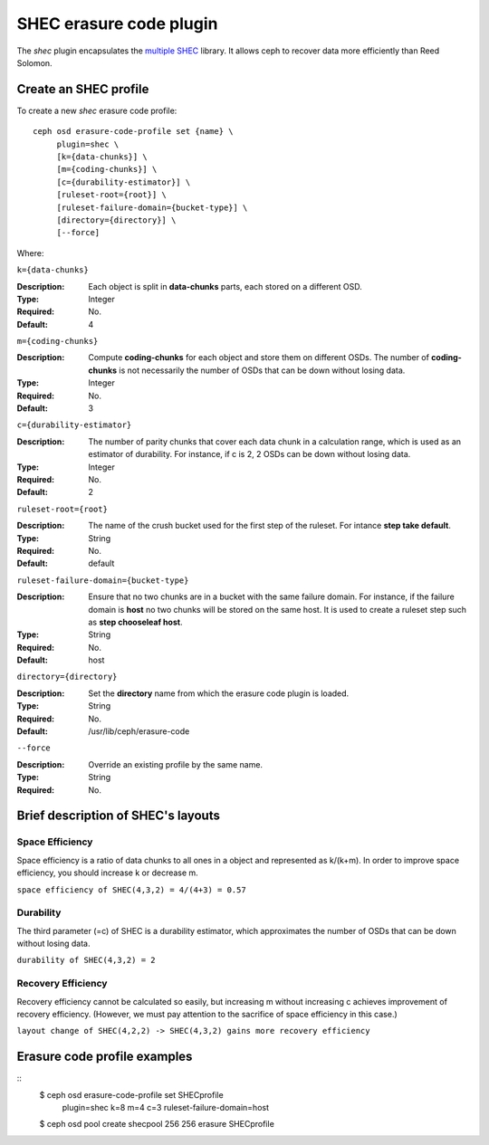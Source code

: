 ========================
SHEC erasure code plugin
========================

The *shec* plugin encapsulates the `multiple SHEC
<https://wiki.ceph.com/Planning/Blueprints/Hammer/Shingled_Erasure_Code_(SHEC)>`_
library. It allows ceph to recover data more efficiently than Reed Solomon.

Create an SHEC profile
======================

To create a new *shec* erasure code profile::

        ceph osd erasure-code-profile set {name} \
             plugin=shec \
             [k={data-chunks}] \
             [m={coding-chunks}] \
             [c={durability-estimator}] \
             [ruleset-root={root}] \
             [ruleset-failure-domain={bucket-type}] \
             [directory={directory}] \
             [--force]

Where:

``k={data-chunks}``

:Description: Each object is split in **data-chunks** parts,
              each stored on a different OSD.

:Type: Integer
:Required: No.
:Default: 4

``m={coding-chunks}``

:Description: Compute **coding-chunks** for each object and store them on
              different OSDs. The number of **coding-chunks** is not necessarily
              the number of OSDs that can be down without losing data.

:Type: Integer
:Required: No.
:Default: 3

``c={durability-estimator}``

:Description: The number of parity chunks that cover each data chunk in a
              calculation range, which is used as an estimator of durability.
              For instance, if c is 2, 2 OSDs can be down without losing data.

:Type: Integer
:Required: No.
:Default: 2

``ruleset-root={root}``

:Description: The name of the crush bucket used for the first step of
              the ruleset. For intance **step take default**.

:Type: String
:Required: No.
:Default: default

``ruleset-failure-domain={bucket-type}``

:Description: Ensure that no two chunks are in a bucket with the same
              failure domain. For instance, if the failure domain is
              **host** no two chunks will be stored on the same
              host. It is used to create a ruleset step such as **step
              chooseleaf host**.

:Type: String
:Required: No.
:Default: host

``directory={directory}``

:Description: Set the **directory** name from which the erasure code
              plugin is loaded.

:Type: String
:Required: No.
:Default: /usr/lib/ceph/erasure-code

``--force``

:Description: Override an existing profile by the same name.

:Type: String
:Required: No.

Brief description of SHEC's layouts
===================================

Space Efficiency
----------------

Space efficiency is a ratio of data chunks to all ones in a object and
represented as k/(k+m).
In order to improve space efficiency, you should increase k or decrease m.

``space efficiency of SHEC(4,3,2) = 4/(4+3) = 0.57``

Durability
----------

The third parameter (=c) of SHEC is a durability estimator, which approximates
the number of OSDs that can be down without losing data.

``durability of SHEC(4,3,2) = 2``

Recovery Efficiency
-------------------

Recovery efficiency cannot be calculated so easily, but increasing m without
increasing c achieves improvement of recovery efficiency.
(However, we must pay attention to the sacrifice of space efficiency in this case.)

``layout change of SHEC(4,2,2) -> SHEC(4,3,2) gains more recovery efficiency``

Erasure code profile examples
=============================

::
        $ ceph osd erasure-code-profile set SHECprofile \
             plugin=shec \
             k=8 m=4 c=3 \
             ruleset-failure-domain=host
        $ ceph osd pool create shecpool 256 256 erasure SHECprofile
